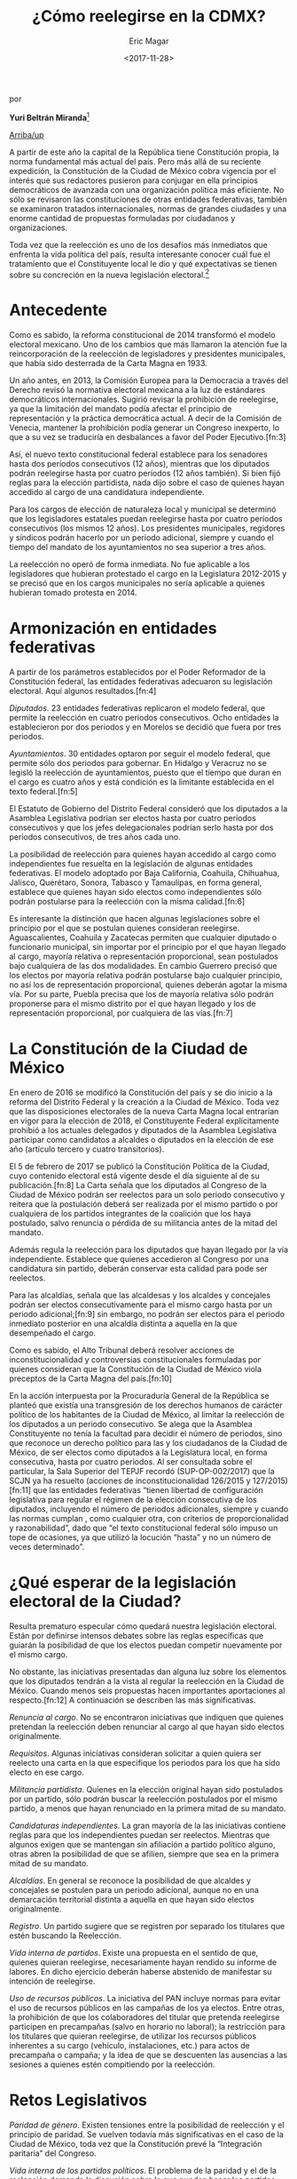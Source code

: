 #+TITLE: ¿Cómo reelegirse en la CDMX?
#+AUTHOR: Eric Magar
#+DATE:  <2017-11-28>
#+OPTIONS: toc:nil # don't place toc in default location
# # will change captions to Spanish, see https://lists.gnu.org/archive/html/emacs-orgmode/2010-03/msg00879.html
#+LANGUAGE: es 

# style sheet
#+HTML_HEAD: <link rel="stylesheet" type="text/css" href="../css/stylesheet.css" />

#+BEGIN_CENTER
por

*Yuri Beltrán Miranda*[fn:1]
#+END_CENTER

#+OPTIONS: broken-links:mark

# #+LINK_UP: index.html
[[../index.html][Arriba/up]]

A partir de este año la capital de la República tiene Constitución propia, la norma fundamental más actual del país. Pero más allá de su reciente expedición, la Constitución de la Ciudad de México cobra vigencia por el interés que sus redactores pusieron para conjugar en ella principios democráticos de avanzada con una organización política más eficiente. No sólo se revisaron las constituciones de otras entidades federativas, también se examinaron tratados internacionales, normas de grandes ciudades y una enorme cantidad de propuestas formuladas por ciudadanos y organizaciones. 

Toda vez que la reelección es uno de los desafíos más inmediatos que enfrenta la vida política del país, resulta interesante conocer cuál fue el tratamiento que el Constituyente local le dio y qué expectativas se tienen sobre su concreción en la nueva legislación electoral.[fn:2] 

* Antecedente

Como es sabido, la reforma constitucional de 2014 transformó el modelo electoral mexicano. Uno de los cambios que más llamaron la atención fue la reincorporación de la reelección de legisladores y presidentes municipales, que había sido desterrada de la Carta Magna en 1933.

Un año antes, en 2013, la Comisión Europea para la Democracia a través del Derecho revisó la normativa electoral mexicana a la luz de estándares democráticos internacionales. Sugirió revisar la prohibición de reelegirse, ya que la limitación del mandato podía afectar el principio de representación y la práctica democrática actual. A decir de la Comisión de Venecia, mantener la prohibición podía generar un Congreso inexperto, lo que a su vez se traduciría en desbalances a favor del Poder Ejecutivo.[fn:3] 

Así, el nuevo texto constitucional federal establece para los senadores hasta dos períodos consecutivos (12 años), mientras que los diputados podrán reelegirse hasta por cuatro períodos (12 años también). Si bien fijó reglas para la elección partidista, nada dijo sobre el caso de quienes hayan accedido al cargo de una candidatura independiente. 

Para los cargos de elección de naturaleza local y municipal se determinó que los legisladores estatales puedan reelegirse hasta por cuatro períodos consecutivos (los mismos 12 años). Los presidentes municipales, regidores y síndicos podrán hacerlo por un periodo adicional, siempre y cuando el tiempo del mandato de los ayuntamientos no sea superior a tres años.

La reelección no operó de forma inmediata. No fue aplicable a los legisladores que hubieran protestado el cargo en la Legislatura 2012-2015 y se precisó que en los cargos municipales no sería aplicable a quienes hubieran tomado protesta en 2014. 

* Armonización en entidades federativas

A partir de los parámetros establecidos por el Poder Reformador de la Constitución federal, las entidades federativas adecuaron su legislación electoral. Aquí algunos resultados.[fn:4] 

/Diputados/. 23 entidades federativas replicaron el modelo federal, que permite la reelección en cuatro periodos consecutivos. Ocho entidades la establecieron por dos periodos y en Morelos se decidió que fuera por tres periodos.

/Ayuntamientos/. 30 entidades optaron por seguir el modelo federal, que permite sólo dos periodos para gobernar. En Hidalgo y Veracruz no se legisló la reelección de ayuntamientos, puesto que el tiempo que duran en el cargo es cuatro años y está condición es la limitante establecida en el texto federal.[fn:5]

El Estatuto de Gobierno del Distrito Federal consideró que los diputados a la Asamblea Legislativa podrían ser electos hasta por cuatro periodos consecutivos y que los jefes delegacionales podrían serlo hasta por dos periodos consecutivos, de tres años cada uno. 

La posibilidad de reelección para quienes hayan accedido al cargo como independientes fue resuelta en la legislación de algunas entidades federativas. El modelo adoptado por Baja California, Coahuila, Chihuahua, Jalisco, Querétaro, Sonora, Tabasco y Tamaulipas, en forma general, establece que quienes hayan sido electos como independientes sólo podrán postularse para la reelección con la misma calidad.[fn:6] 

Es interesante la distinción que hacen algunas legislaciones sobre el principio por el que se postulan quienes consideran reelegirse. Aguascalientes, Coahuila y Zacatecas permiten que cualquier diputado o funcionario municipal, sin importar por el principio por el que hayan llegado al cargo, mayoría relativa o representación proporcional, sean postulados bajo cualquiera de las dos modalidades. En cambio Guerrero precisó que los electos por mayoría relativa podrán postularse bajo cualquier principio, no así los de representación proporcional, quienes deberán agotar la misma vía. Por su parte, Puebla precisa que los de mayoría relativa sólo podrán proponerse para el mismo distrito por el que hayan llegado y los de representación proporcional, por cualquiera de las vías.[fn:7]

* La Constitución de la Ciudad de México 

En enero de 2016 se modificó la Constitución del país y se dio inicio a la reforma del Distrito Federal y la creación a la Ciudad de México. Toda vez que las disposiciones electorales de la nueva Carta Magna local entrarían en vigor para la elección de 2018, el Constituyente Federal explícitamente prohibió a los actuales delegados y diputados de la Asamblea Legislativa participar como candidatos a alcaldes o diputados en la elección de ese año (artículo tercero y cuatro transitorios). 

El 5 de febrero de 2017 se publicó la Constitución Política de la Ciudad, cuyo contenido electoral está vigente desde el día siguiente al de su publicación.[fn:8] La Carta señala que los diputados al Congreso de la Ciudad de México podrán ser reelectos para un solo periodo consecutivo y reitera que la postulación deberá ser realizada por el mismo partido o por cualquiera de los partidos integrantes de la coalición que los haya postulado, salvo renuncia o pérdida de su militancia antes de la mitad del mandato.

Además regula la reelección para los diputados que hayan llegado por la vía independiente. Establece que quienes accedieron al Congreso por una candidatura sin partido, deberán conservar esta calidad para pode ser reelectos. 

Para las alcaldías, señala que las alcaldesas y los alcaldes y concejales podrán ser electos consecutivamente para el mismo cargo hasta por un periodo adicional;[fn:9] sin embargo, no podrán ser electos para el periodo inmediato posterior en una alcaldía distinta a aquella en la que desempeñado el cargo. 

Como es sabido, el Alto Tribunal deberá resolver acciones de inconstitucionalidad y controversias constitucionales formuladas por quienes consideran que la Constitución de la Ciudad de México viola preceptos de la Carta Magna del país.[fn:10] 

En la acción interpuesta por la Procuraduría General de la República se planteó que existía una transgresión de los derechos humanos de carácter político de los habitantes de la Ciudad de México, al limitar la reelección de los diputados a un periodo consecutivo. Se alega que la Asamblea Constituyente no tenía la facultad para decidir el número de periodos, sino que reconoce un derecho político para las y los ciudadanos de la Ciudad de México, de ser electos como diputados a la Legislatura local, en forma consecutiva, hasta por cuatro periodos. Al ser consultada sobre el particular, la Sala Superior del TEPJF recordó (SUP-OP-002/2017) que la SCJN ya ha resuelto (acciones de inconstitucionalidad 126/2015 y 127/2015)[fn:11] que las entidades federativas “tienen libertad de configuración legislativa para regular el régimen de la elección consecutiva de los diputados, incluyendo el número de periodos adicionales, siempre y cuando las normas cumplan , como cualquier otra, con criterios de proporcionalidad y razonabilidad”, dado que “el texto constitucional federal sólo impuso un tope de ocasiones, ya que utilizó la locución “hasta” y no un número de veces determinado”.

* ¿Qué esperar de la legislación electoral de la Ciudad?

Resulta prematuro especular cómo quedará nuestra legislación electoral. Están por definirse intensos debates sobre las reglas específicas que guiarán la posibilidad de que los electos puedan competir nuevamente por el mismo cargo. 

No obstante, las iniciativas presentadas dan alguna luz sobre los elementos que los diputados tendrán a la vista al regular la reelección en la Ciudad de México. Cuando menos seis propuestas hacen importantes aportaciones al respecto.[fn:12] A continuación se describen las más significativas. 

/Renuncia al cargo/. No se encontraron iniciativas que indiquen que quienes pretendan la reelección deben renunciar al cargo al que hayan sido electos originalmente. 

/Requisitos/. Algunas iniciativas consideran solicitar a quien quiera ser reelecto una carta en la que especifique los periodos para los que ha sido electo en ese cargo. 

/Militancia partidista/. Quienes en la elección original hayan sido postulados por un partido, sólo podrán buscar la reelección postulados por el mismo partido, a menos que hayan renunciado en la primera mitad de su mandato. 

/Candidaturas independientes/. La gran mayoría de la las iniciativas contiene reglas para que los independientes puedan ser reelectos. Mientras que algunos exigen que se mantengan sin afiliación a partido político alguno, otras abren la posibilidad de que se afilien, siempre que sea en la primera mitad de su mandato. 

/Alcaldías/. En general se reconoce la posibilidad de que alcaldes y concejales se postulen para un periodo adicional, aunque no en una demarcación territorial distinta a aquella en que hayan sido electos originalmente. 

/Registro/. Un partido sugiere que se registren por separado los titulares que estén buscando la Reelección. 

/Vida interna de partidos/. Existe una propuesta en el sentido de que, quienes quieran reelegirse, necesariamente hayan rendido su informe de labores. En dicho ejercicio deberán haberse abstenido de manifestar su intención de reelegirse. 

/Uso de recursos públicos/. La iniciativa del PAN incluye normas para evitar el uso de recursos públicos en las campañas de los ya electos. Entre otras, la prohibición de que los colaboradores del titular que pretenda reelegirse participen en precampañas (salvo en horario no laboral); la restricción para los titulares que quieran reelegirse, de utilizar los recursos públicos inherentes a su cargo (vehículo, instalaciones, etc.) para actos de precampaña o campaña; y la idea de que se descuenten las ausencias a las sesiones a quienes estén compitiendo por la reelección. 

* Retos Legislativos

/Paridad de género/. Existen tensiones entre la posibilidad de reelección y el principio de paridad. Se vuelven todavía más significativas en el caso de la Ciudad de México, toda vez que la Constitución prevé la “Integración paritaria” del Congreso.

/Vida interna de los partidos políticos/. El problema de la paridad y el de la reelección demanda la discusión sobre lo que pueden hacer los partidos políticos para garantizar la correcta aplicación de ambos principios. 

/Principio por el que se postulan/. Sería útil que la legislación electoral especificara si será posible cambiar el principio por el que un candidato se postule, o si necesariamente deba competir por mayoría o por representación, según lo haya hecho originalmente. 

/Alcaldías/. La Constitución local abre la necesidad de que se reviste la geografía de las alcaldías existentes una vez que concluya el proceso electoral de 2018. Sería necesario que la legislación electoral previera cómo los nuevos trazos afectarían las posibilidades de ser reelectos. 

La gran apuesta de la reforma de 2014apenas está por comenzar. La legislación impone grandes desafíos a la administración electoral. Estos retos se pueden afrontar mejor si la regulación es clara y se dan los pasos administrativos con oportunidad. 

En la medida en que las autoridades, partidos y ciudadanos adoptemos con responsabilidad las reglas de la reelección, menos tropiezos habrá.     


[fn:1] Consejero electoral del Instituto Electoral del Distrito Federal. Este artículo fue publicado en la revista /Voz y voto/, número 292, junio 2017. El autor ha dado su autorización para reproducirlo aquí.

[fn:2] Al momento de redacción de este artículo, la Asamblea Legislativa del Distrito Federal está discutiendo la legislación electoral que operará en la elección de 2018.

